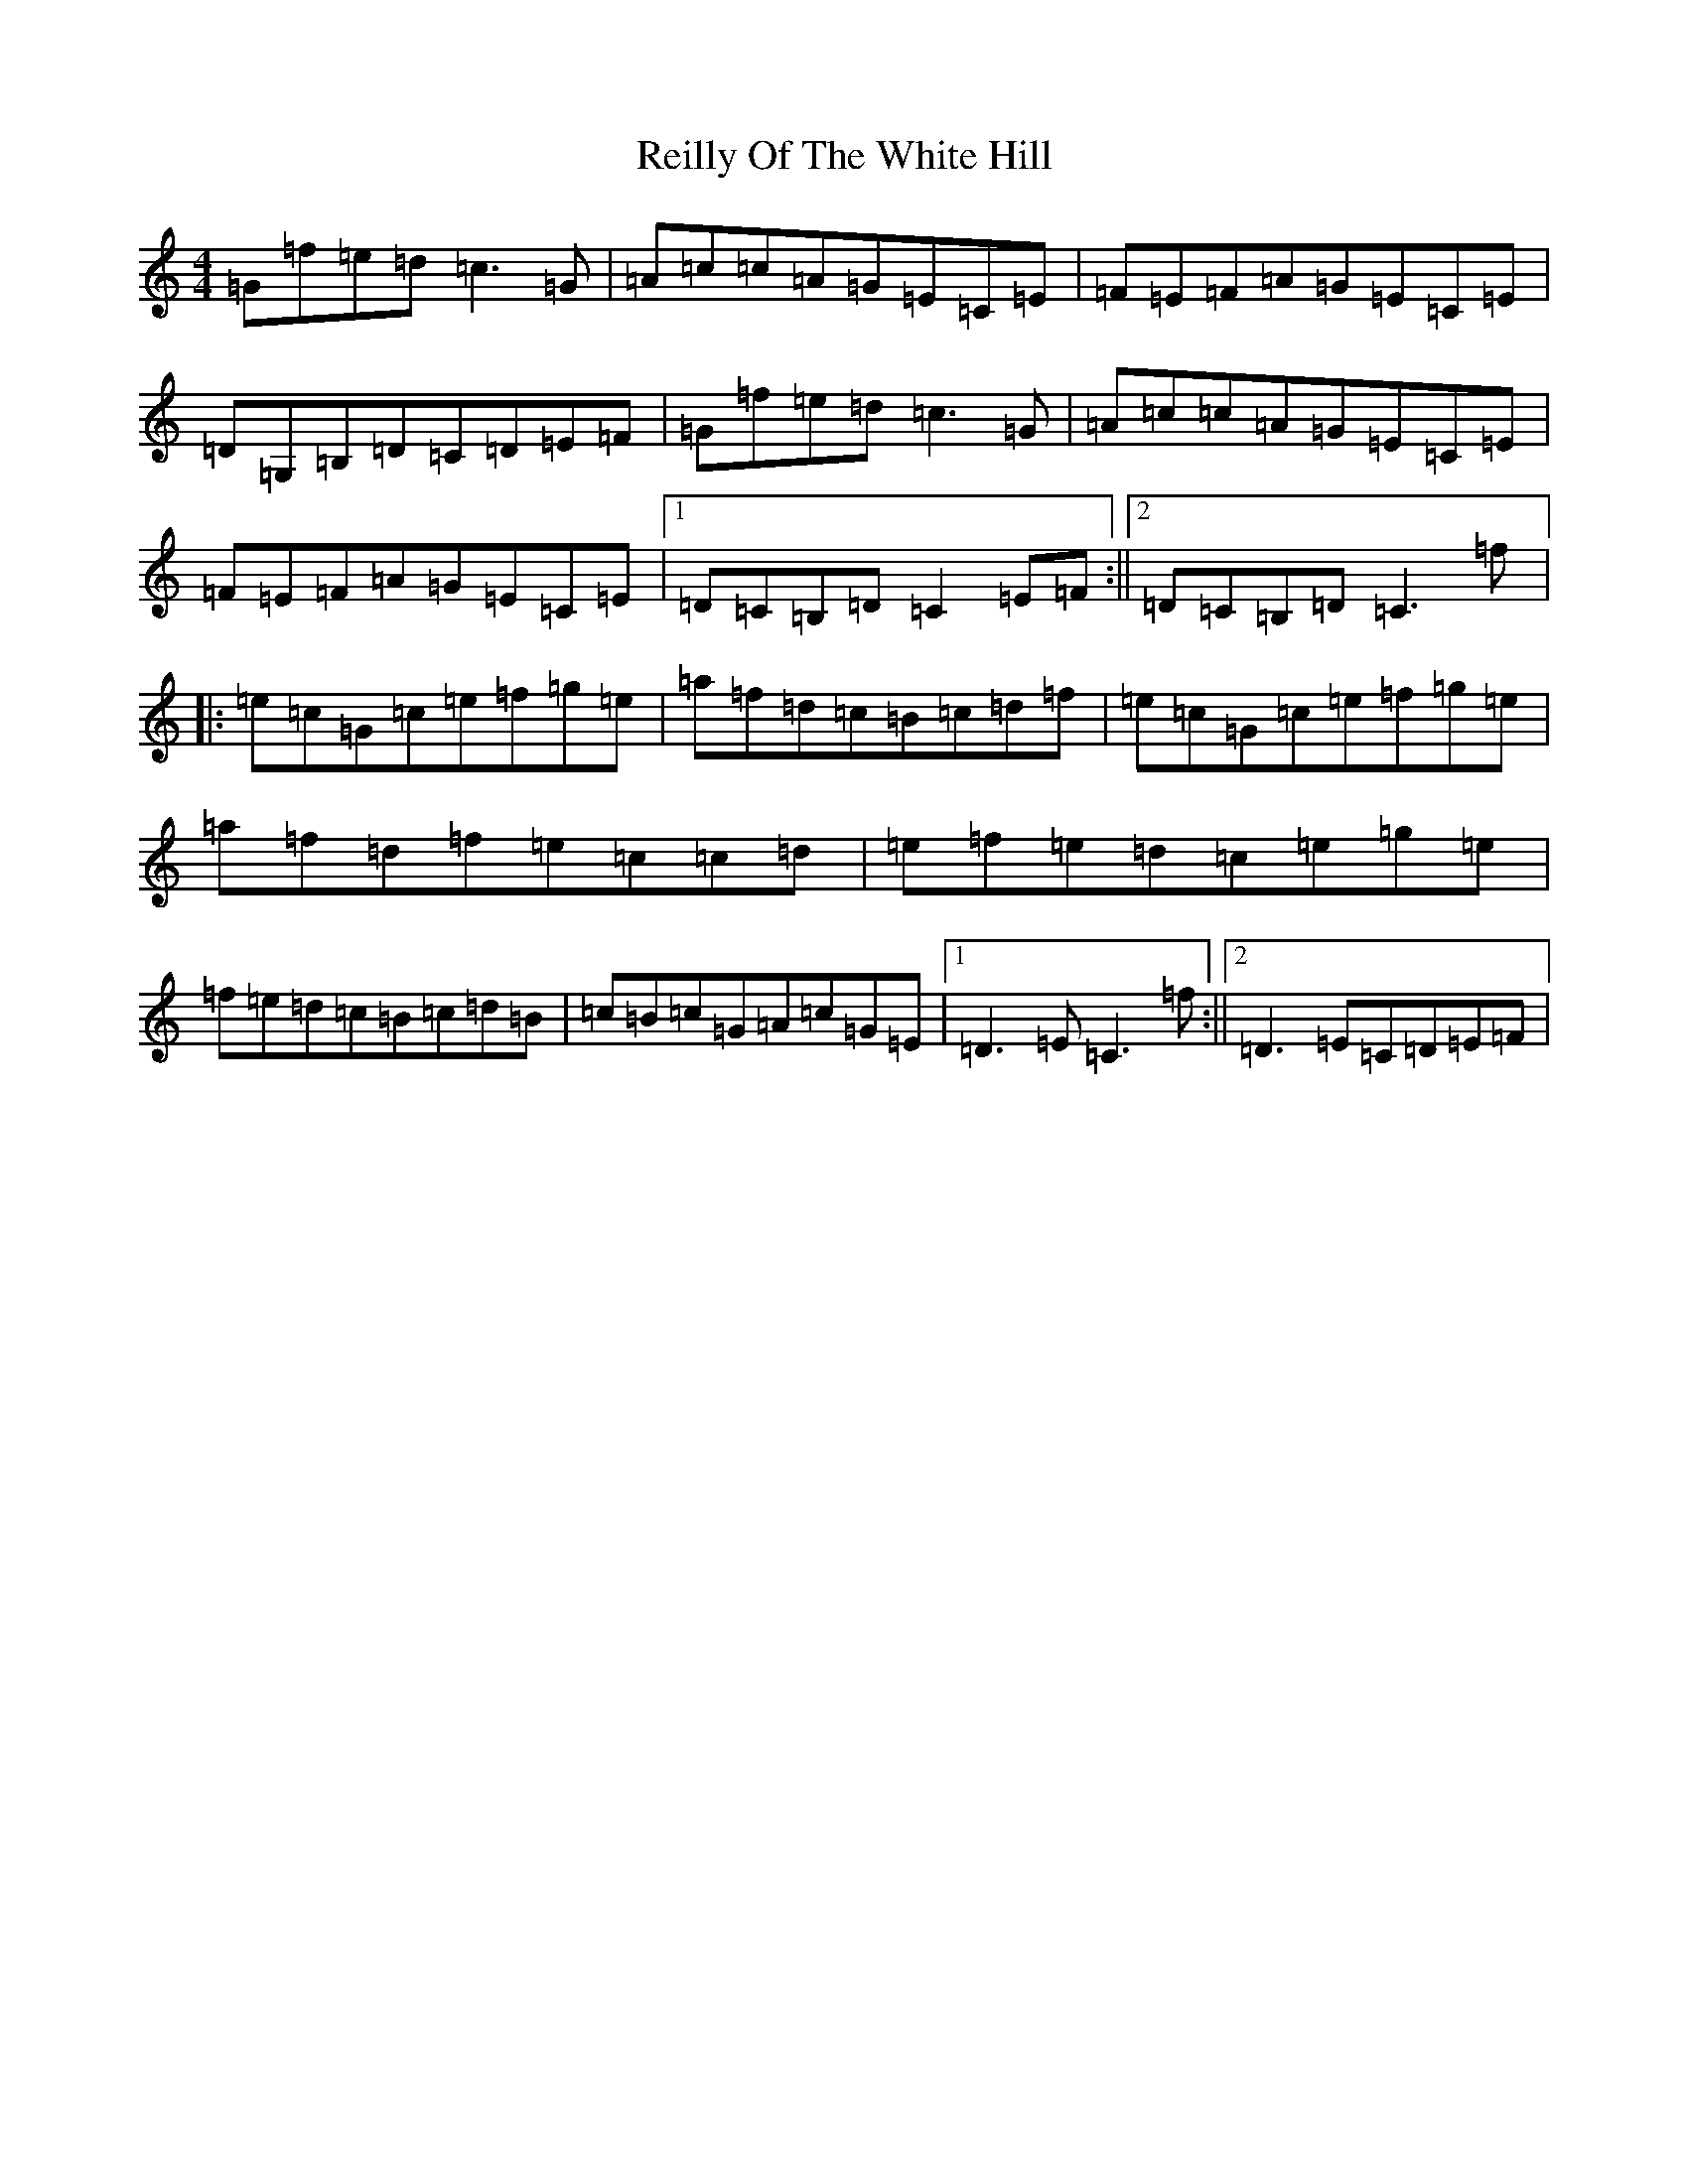 X: 18033
T: Reilly Of The White Hill
S: https://thesession.org/tunes/5329#setting5329
R: reel
M:4/4
L:1/8
K: C Major
=G=f=e=d=c3=G|=A=c=c=A=G=E=C=E|=F=E=F=A=G=E=C=E|=D=G,=B,=D=C=D=E=F|=G=f=e=d=c3=G|=A=c=c=A=G=E=C=E|=F=E=F=A=G=E=C=E|1=D=C=B,=D=C2=E=F:||2=D=C=B,=D=C3=f|:=e=c=G=c=e=f=g=e|=a=f=d=c=B=c=d=f|=e=c=G=c=e=f=g=e|=a=f=d=f=e=c=c=d|=e=f=e=d=c=e=g=e|=f=e=d=c=B=c=d=B|=c=B=c=G=A=c=G=E|1=D3=E=C3=f:||2=D3=E=C=D=E=F|
